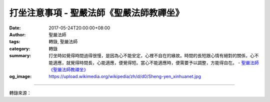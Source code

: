 打坐注意事項 - 聖嚴法師《聖嚴法師教禪坐》
#########################################

:date: 2017-05-24T20:00:00+08:00
:author: 聖嚴法師
:tags: 轉錄, 聖嚴法師
:category: 轉錄
:summary: 打坐時如覺得時間過得很慢，是因為心不能安定，心裡不自在的緣故。時間的長短跟心情有絕對的關係，心不能適應，就覺得時間長，心能適應，便覺得短。當心不能適應時，便需要予以調整，方能得自在。
          - `聖嚴法師`_ `《聖嚴法師教禪坐》`_
:og_image: https://upload.wikimedia.org/wikipedia/zh/d/d0/Sheng-yen_xinhuanet.jpg

.. raw:: html

  <p>摘錄自《聖嚴法師教禪坐》打坐注意事項<br/> 文／聖嚴法師 圖／Jane Wu</p><p> 當腦筋清楚，體力充沛的時候，最適合打坐，最好養成每天固定的時間打坐，例如早上早些起床，晚上洗完澡睡前各坐一次，每次至少十五至二十分鐘，如能坐到半小時至一、兩小時更佳。</p><p> 早上起床刷牙洗臉後，喝些溫開水再坐較好，如覺得累，喝一杯咖啡提神亦無不可，沒有嚴格限制，但不要喝太濃的咖啡，會使心腦興奮，不易定得下來。</p><p> 吃太飽、喝醉酒、太疲倦、做過劇烈運動或剛有過性行為者，身心均處在乏力狀態，不宜打坐。</p><p> 向來有子、午二個時段不宜打坐的說法，但現代人的生活習慣與以前的人不同，如碰上只有子、午二個時段才有時間打坐時，只要坐的時間不是太長，亦是無妨的。</p><p> 我們要學習放鬆，隨時練習在使用頭腦時能不用眼睛，用方法使眼睛、小腹放鬆，可以節省很多能源，此外，也要注意營養的均衡，使能做到「開源節流」。</p><p> 能源充足能使我們身體各管道沒有阻力，氣脈便能暢通，那麼消化系統、循環系統和神經系統也都能通暢，我們用打坐、運動的方法來達到這樣的目的，這是屬於健身（調身）。</p><p> 打坐時腰幹原是挺得很直的，坐久了，會慢慢彎了下來，如不是彎得很厲害，不需刻意調整姿勢，那會使自己緊張。如果氣通了，背椎腰背會自己挺直的，完全是由氣帶動，不是人為的操控，這是非常奇妙的現象。</p><p> 不常打坐的人單盤腿就可以了。如果是瘦子，雙盤時雙腿會卡得很痛；如果是胖子，則兩腿的腿肉會把雙腿卡成一高一低，也不舒服，單盤比較平穩。</p><p> 打坐時如覺得時間過得很慢，是因為心不能安定，心裡不自在的緣故。時間的長短跟心情有絕對的關係，心不能適應，就覺得時間長，心能適應，便覺得短。所以佛經裡說，在地獄覺得時間特別長，在天堂覺得時間特別短。當心不能適應時，便需要予以調整，方能得自在。</p>

.. image:: https://scontent-tpe1-1.xx.fbcdn.net/v/t31.0-8/18558667_1531810290208828_134918168364056147_o.jpg?oh=95ed190191c79f92a21287927a7df5c0&oe=59B7AA7E
   :align: center
   :alt: 打坐注意事項

----

轉錄來源：

.. raw:: html

  <iframe src="https://www.facebook.com/plugins/post.php?href=https%3A%2F%2Fwww.facebook.com%2FDDMCHAN%2Fposts%2F1531810290208828%3A0" width="auto" height="466" style="border:none;overflow:hidden" scrolling="no" frameborder="0" allowTransparency="true"></iframe>

.. _聖嚴法師: http://www.shengyen.org/
.. _《聖嚴法師教禪坐》: http://ddc.shengyen.org/mobile/toc/04/04-09/index.php
